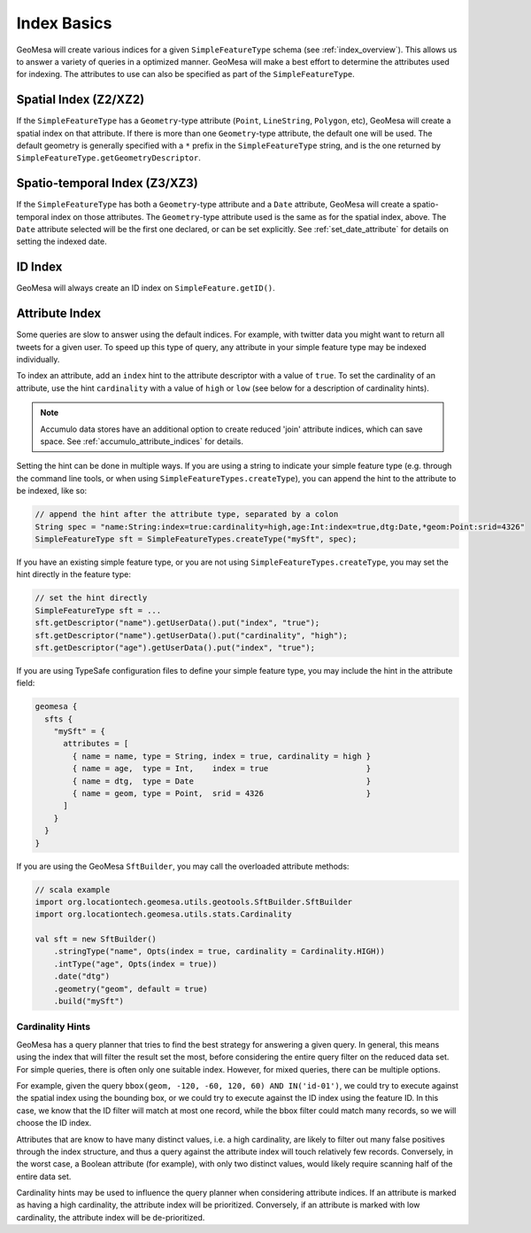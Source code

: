 Index Basics
============

GeoMesa will create various indices for a given ``SimpleFeatureType`` schema (see :ref:`index_overview`). This
allows us to answer a variety of queries in a optimized manner. GeoMesa will make a best effort to determine
the attributes used for indexing. The attributes to use can also be specified as part of the ``SimpleFeatureType``.

Spatial Index (Z2/XZ2)
----------------------

If the ``SimpleFeatureType`` has a ``Geometry``-type attribute (``Point``, ``LineString``, ``Polygon``, etc),
GeoMesa will create a spatial index on that attribute. If there is more than one ``Geometry``-type attribute,
the default one will be used. The default geometry is generally specified with a ``*`` prefix in the
``SimpleFeatureType`` string, and is the one returned by ``SimpleFeatureType.getGeometryDescriptor``.

Spatio-temporal Index (Z3/XZ3)
------------------------------

If the ``SimpleFeatureType`` has both a ``Geometry``-type attribute and a ``Date`` attribute, GeoMesa will
create a spatio-temporal index on those attributes. The ``Geometry``-type attribute used is the same as
for the spatial index, above. The ``Date`` attribute selected will be the first one declared, or can be
set explicitly. See :ref:`set_date_attribute` for details on setting the indexed date.

ID Index
--------

GeoMesa will always create an ID index on ``SimpleFeature.getID()``.

.. _attribute_indices:

Attribute Index
---------------

Some queries are slow to answer using the default indices. For example, with twitter data you
might want to return all tweets for a given user. To speed up this type of query, any
attribute in your simple feature type may be indexed individually.

To index an attribute, add an ``index`` hint to the attribute descriptor with a value of ``true``. To set
the cardinality of an attribute, use the hint ``cardinality`` with a value of ``high`` or ``low`` (see below
for a description of cardinality hints).

.. note::

    Accumulo data stores have an additional option to create reduced 'join' attribute indices, which can
    save space. See :ref:`accumulo_attribute_indices` for details.

Setting the hint can be done in multiple ways. If you are using a string to indicate your simple feature type
(e.g. through the command line tools, or when using ``SimpleFeatureTypes.createType``), you can append
the hint to the attribute to be indexed, like so:

.. code-block:: java

    // append the hint after the attribute type, separated by a colon
    String spec = "name:String:index=true:cardinality=high,age:Int:index=true,dtg:Date,*geom:Point:srid=4326"
    SimpleFeatureType sft = SimpleFeatureTypes.createType("mySft", spec);

If you have an existing simple feature type, or you are not using ``SimpleFeatureTypes.createType``,
you may set the hint directly in the feature type:

.. code-block:: java

    // set the hint directly
    SimpleFeatureType sft = ...
    sft.getDescriptor("name").getUserData().put("index", "true");
    sft.getDescriptor("name").getUserData().put("cardinality", "high");
    sft.getDescriptor("age").getUserData().put("index", "true");

If you are using TypeSafe configuration files to define your simple feature type, you may include the hint in
the attribute field:

.. code-block:: javascript

    geomesa {
      sfts {
        "mySft" = {
          attributes = [
            { name = name, type = String, index = true, cardinality = high }
            { name = age,  type = Int,    index = true                     }
            { name = dtg,  type = Date                                     }
            { name = geom, type = Point,  srid = 4326                      }
          ]
        }
      }
    }

If you are using the GeoMesa ``SftBuilder``, you may call the overloaded attribute methods:

.. code-block:: scala

    // scala example
    import org.locationtech.geomesa.utils.geotools.SftBuilder.SftBuilder
    import org.locationtech.geomesa.utils.stats.Cardinality

    val sft = new SftBuilder()
        .stringType("name", Opts(index = true, cardinality = Cardinality.HIGH))
        .intType("age", Opts(index = true))
        .date("dtg")
        .geometry("geom", default = true)
        .build("mySft")

Cardinality Hints
^^^^^^^^^^^^^^^^^

GeoMesa has a query planner that tries to find the best strategy for answering a given query. In
general, this means using the index that will filter the result set the most, before considering
the entire query filter on the reduced data set. For simple queries, there is often only one
suitable index. However, for mixed queries, there can be multiple options.

For example, given the query ``bbox(geom, -120, -60, 120, 60) AND IN('id-01')``, we could try to
execute against the spatial index using the bounding box, or we could try to execute against the
ID index using the feature ID. In this case, we know that the ID filter will match at most one
record, while the bbox filter could match many records, so we will choose the ID index.

Attributes that are know to have many distinct values, i.e. a high cardinality, are likely to filter
out many false positives through the index structure, and thus a query against the attribute index will
touch relatively few records. Conversely, in the worst case, a Boolean attribute (for example), with only
two distinct values, would likely require scanning half of the entire data set.

Cardinality hints may be used to influence the query planner when considering attribute indices.
If an attribute is marked as having a high cardinality, the attribute index will be prioritized.
Conversely, if an attribute is marked with low cardinality, the attribute index will be de-prioritized.
